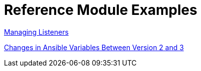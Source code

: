 [id='modular-docs-reference-examples']
= Reference Module Examples

link:https://access.redhat.com/documentation/en-us/red_hat_jboss_amq/7.0/html-single/using_amq_interconnect/#managing_network_connections[Managing Listeners]

link:https://access.redhat.com/documentation/en-us/red_hat_ceph_storage/3/html/container_guide/changes-in-ansible-variables-between-version-2-and-3[Changes in Ansible Variables Between Version 2 and 3]
